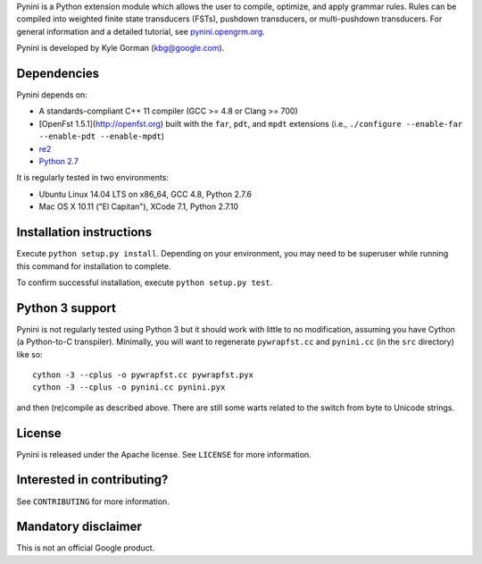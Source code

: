 Pynini is a Python extension module which allows the user to compile, optimize, and apply grammar rules. Rules can be compiled into weighted finite state transducers (FSTs), pushdown transducers, or multi-pushdown transducers. For general information and a detailed tutorial, see `pynini.opengrm.org <http://pynini.opengrm.org>`__.

Pynini is developed by Kyle Gorman (kbg@google.com).

Dependencies
------------

Pynini depends on:

-  A standards-compliant C++ 11 compiler (GCC >= 4.8 or Clang >= 700)
-  [OpenFst 1.5.1](http://openfst.org) built with the ``far``, ``pdt``,
   and ``mpdt`` extensions (i.e.,
   ``./configure --enable-far --enable-pdt --enable-mpdt``)
-  `re2 <http:://github.com/google/re2>`__
-  `Python 2.7 <https://www.python.org>`__

It is regularly tested in two environments:

-  Ubuntu Linux 14.04 LTS on x86\_64, GCC 4.8, Python 2.7.6
-  Mac OS X 10.11 ("El Capitan"), XCode 7.1, Python 2.7.10

Installation instructions
-------------------------

Execute ``python setup.py install``. Depending on your environment, you may need to be superuser while running this command for installation to complete.

To confirm successful installation, execute ``python setup.py test``.

Python 3 support
----------------

Pynini is not regularly tested using Python 3 but it should work with little to no modification, assuming you have Cython (a Python-to-C transpiler). Minimally, you will want to regenerate ``pywrapfst.cc`` and ``pynini.cc`` (in the ``src`` directory) like so:

::

    cython -3 --cplus -o pywrapfst.cc pywrapfst.pyx
    cython -3 --cplus -o pynini.cc pynini.pyx

and then (re)compile as described above. There are still some warts related to the switch from byte to Unicode strings.

License
-------

Pynini is released under the Apache license. See ``LICENSE`` for more information.

Interested in contributing?
---------------------------

See ``CONTRIBUTING`` for more information.

Mandatory disclaimer
--------------------

This is not an official Google product.
